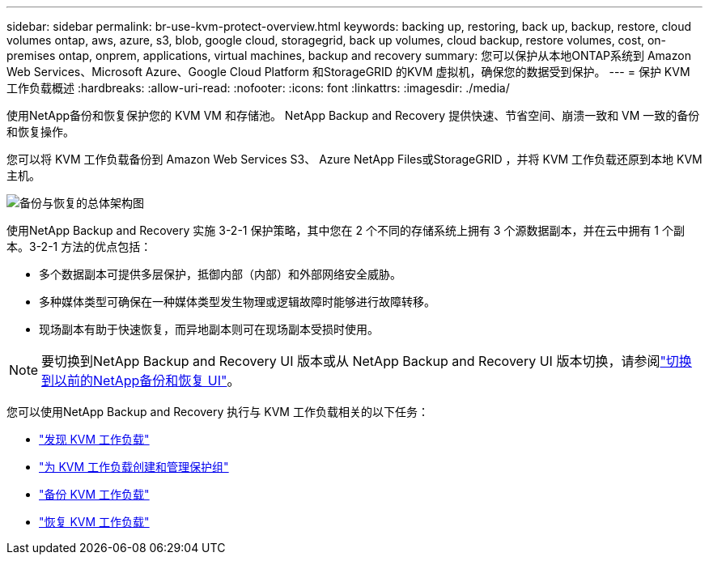 ---
sidebar: sidebar 
permalink: br-use-kvm-protect-overview.html 
keywords: backing up, restoring, back up, backup, restore, cloud volumes ontap, aws, azure, s3, blob, google cloud, storagegrid, back up volumes, cloud backup, restore volumes, cost, on-premises ontap, onprem, applications, virtual machines, backup and recovery 
summary: 您可以保护从本地ONTAP系统到 Amazon Web Services、Microsoft Azure、Google Cloud Platform 和StorageGRID 的KVM 虚拟机，确保您的数据受到保护。 
---
= 保护 KVM 工作负载概述
:hardbreaks:
:allow-uri-read: 
:nofooter: 
:icons: font
:linkattrs: 
:imagesdir: ./media/


[role="lead"]
使用NetApp备份和恢复保护您的 KVM VM 和存储池。  NetApp Backup and Recovery 提供快速、节省空间、崩溃一致和 VM 一致的备份和恢复操作。

您可以将 KVM 工作负载备份到 Amazon Web Services S3、 Azure NetApp Files或StorageGRID ，并将 KVM 工作负载还原到本地 KVM 主机。

image:../media/diagram-backup-recovery-general.png["备份与恢复的总体架构图"]

使用NetApp Backup and Recovery 实施 3-2-1 保护策略，其中您在 2 个不同的存储系统上拥有 3 个源数据副本，并在云中拥有 1 个副本。3-2-1 方法的优点包括：

* 多个数据副本可提供多层保护，抵御内部（内部）和外部网络安全威胁。
* 多种媒体类型可确保在一种媒体类型发生物理或逻辑故障时能够进行故障转移。
* 现场副本有助于快速恢复，而异地副本则可在现场副本受损时使用。



NOTE: 要切换到NetApp Backup and Recovery UI 版本或从 NetApp Backup and Recovery UI 版本切换，请参阅link:br-start-switch-ui.html["切换到以前的NetApp备份和恢复 UI"]。

您可以使用NetApp Backup and Recovery 执行与 KVM 工作负载相关的以下任务：

* link:br-start-discover-kvm.html["发现 KVM 工作负载"]
* link:br-use-kvm-protection-groups.html["为 KVM 工作负载创建和管理保护组"]
* link:br-use-kvm-backup.html["备份 KVM 工作负载"]
* link:br-use-kvm-restore.html["恢复 KVM 工作负载"]

